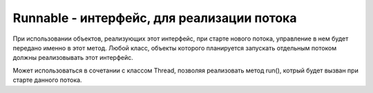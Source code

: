 .. py:module:: java.lang

Runnable - интерфейс, для реализации потока
===========================================

При использовании объектов, реализующих этот интерфейс, при старте нового потока, управление в нем будет передано именно в этот метод. Любой класс, объекты которого планируется запускать отдельным потоком должны реализовывать этот интерфейс.

Может использоваться в сочетании с классом Thread, позволяя реализовать метод run(), котрый будет вызван при старте данного потока.


.. py:class:: Runnable()

    .. py:method:: run()